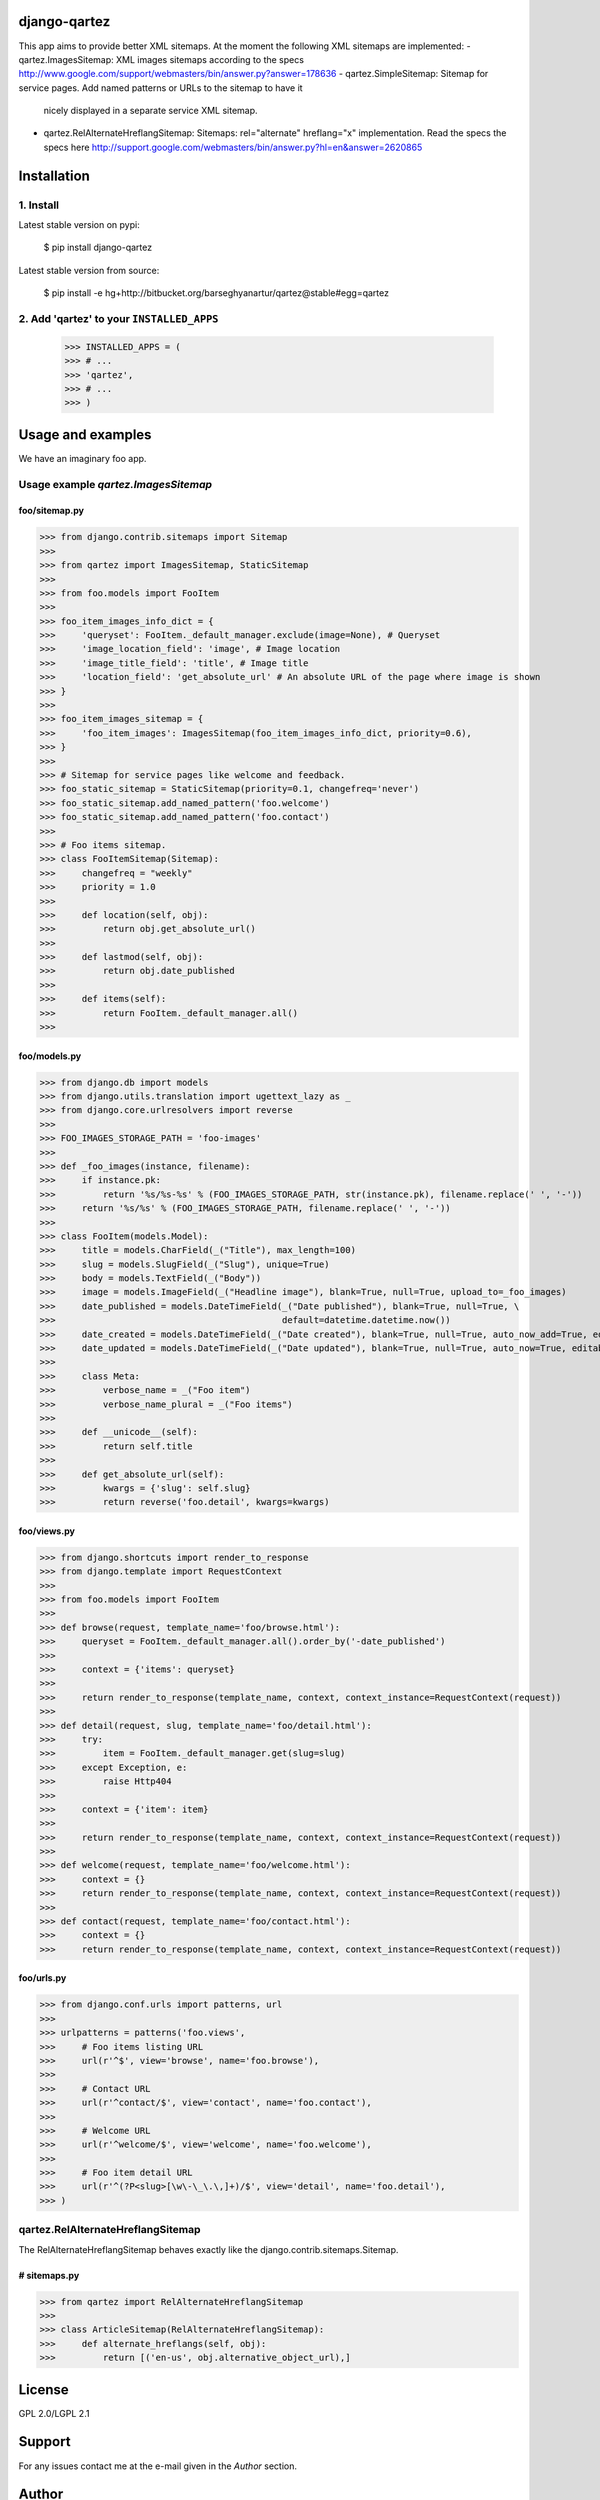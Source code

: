django-qartez
==============================================
This app aims to provide better XML sitemaps. At the moment the following XML sitemaps are implemented:
- qartez.ImagesSitemap: XML images sitemaps according to the specs http://www.google.com/support/webmasters/bin/answer.py?answer=178636
- qartez.SimpleSitemap: Sitemap for service pages. Add named patterns or URLs to the sitemap to have it
  nicely displayed in a separate service XML sitemap.
- qartez.RelAlternateHreflangSitemap: Sitemaps: rel="alternate" hreflang="x" implementation. Read the specs
  the specs here http://support.google.com/webmasters/bin/answer.py?hl=en&answer=2620865

Installation
==============================================
1. Install
----------------------------------------------
Latest stable version on pypi:

    $ pip install django-qartez

Latest stable version from source:

    $ pip install -e hg+http://bitbucket.org/barseghyanartur/qartez@stable#egg=qartez

2. Add 'qartez' to your ``INSTALLED_APPS``
----------------------------------------------
    >>> INSTALLED_APPS = (
    >>> # ...
    >>> 'qartez',
    >>> # ...
    >>> )

Usage and examples
==============================================
We have an imaginary foo app.

Usage example `qartez.ImagesSitemap`
----------------------------------------------
foo/sitemap.py
~~~~~~~~~~~~~~~~~~~~~~~~~~~~~~~~~~~~~~~~~~~~~~
>>> from django.contrib.sitemaps import Sitemap
>>>
>>> from qartez import ImagesSitemap, StaticSitemap
>>>
>>> from foo.models import FooItem
>>>
>>> foo_item_images_info_dict = {
>>>     'queryset': FooItem._default_manager.exclude(image=None), # Queryset
>>>     'image_location_field': 'image', # Image location
>>>     'image_title_field': 'title', # Image title
>>>     'location_field': 'get_absolute_url' # An absolute URL of the page where image is shown
>>> }
>>>
>>> foo_item_images_sitemap = {
>>>     'foo_item_images': ImagesSitemap(foo_item_images_info_dict, priority=0.6),
>>> }
>>>
>>> # Sitemap for service pages like welcome and feedback.
>>> foo_static_sitemap = StaticSitemap(priority=0.1, changefreq='never')
>>> foo_static_sitemap.add_named_pattern('foo.welcome')
>>> foo_static_sitemap.add_named_pattern('foo.contact')
>>>
>>> # Foo items sitemap.
>>> class FooItemSitemap(Sitemap):
>>>     changefreq = "weekly"
>>>     priority = 1.0
>>>
>>>     def location(self, obj):
>>>         return obj.get_absolute_url()
>>>
>>>     def lastmod(self, obj):
>>>         return obj.date_published
>>>
>>>     def items(self):
>>>         return FooItem._default_manager.all()
>>>

foo/models.py
~~~~~~~~~~~~~~~~~~~~~~~~~~~~~~~~~~~~~~~~~~~~~~
>>> from django.db import models
>>> from django.utils.translation import ugettext_lazy as _
>>> from django.core.urlresolvers import reverse
>>>
>>> FOO_IMAGES_STORAGE_PATH = 'foo-images'
>>>
>>> def _foo_images(instance, filename):
>>>     if instance.pk:
>>>         return '%s/%s-%s' % (FOO_IMAGES_STORAGE_PATH, str(instance.pk), filename.replace(' ', '-'))
>>>     return '%s/%s' % (FOO_IMAGES_STORAGE_PATH, filename.replace(' ', '-'))
>>>
>>> class FooItem(models.Model):
>>>     title = models.CharField(_("Title"), max_length=100)
>>>     slug = models.SlugField(_("Slug"), unique=True)
>>>     body = models.TextField(_("Body"))
>>>     image = models.ImageField(_("Headline image"), blank=True, null=True, upload_to=_foo_images)
>>>     date_published = models.DateTimeField(_("Date published"), blank=True, null=True, \
>>>                                           default=datetime.datetime.now())
>>>     date_created = models.DateTimeField(_("Date created"), blank=True, null=True, auto_now_add=True, editable=False)
>>>     date_updated = models.DateTimeField(_("Date updated"), blank=True, null=True, auto_now=True, editable=False)
>>>
>>>     class Meta:
>>>         verbose_name = _("Foo item")
>>>         verbose_name_plural = _("Foo items")
>>>
>>>     def __unicode__(self):
>>>         return self.title
>>>
>>>     def get_absolute_url(self):
>>>         kwargs = {'slug': self.slug}
>>>         return reverse('foo.detail', kwargs=kwargs)

foo/views.py
~~~~~~~~~~~~~~~~~~~~~~~~~~~~~~~~~~~~~~~~~~~~~~
>>> from django.shortcuts import render_to_response
>>> from django.template import RequestContext
>>>
>>> from foo.models import FooItem
>>>
>>> def browse(request, template_name='foo/browse.html'):
>>>     queryset = FooItem._default_manager.all().order_by('-date_published')
>>>
>>>     context = {'items': queryset}
>>>
>>>     return render_to_response(template_name, context, context_instance=RequestContext(request))
>>>
>>> def detail(request, slug, template_name='foo/detail.html'):
>>>     try:
>>>         item = FooItem._default_manager.get(slug=slug)
>>>     except Exception, e:
>>>         raise Http404
>>> 
>>>     context = {'item': item}
>>>
>>>     return render_to_response(template_name, context, context_instance=RequestContext(request))
>>>
>>> def welcome(request, template_name='foo/welcome.html'):
>>>     context = {}
>>>     return render_to_response(template_name, context, context_instance=RequestContext(request))
>>>
>>> def contact(request, template_name='foo/contact.html'):
>>>     context = {}
>>>     return render_to_response(template_name, context, context_instance=RequestContext(request))


foo/urls.py
~~~~~~~~~~~~~~~~~~~~~~~~~~~~~~~~~~~~~~~~~~~~~~
>>> from django.conf.urls import patterns, url
>>>
>>> urlpatterns = patterns('foo.views',
>>>     # Foo items listing URL
>>>     url(r'^$', view='browse', name='foo.browse'),
>>>
>>>     # Contact URL
>>>     url(r'^contact/$', view='contact', name='foo.contact'),
>>>
>>>     # Welcome URL
>>>     url(r'^welcome/$', view='welcome', name='foo.welcome'),
>>>
>>>     # Foo item detail URL
>>>     url(r'^(?P<slug>[\w\-\_\.\,]+)/$', view='detail', name='foo.detail'),
>>> )

qartez.RelAlternateHreflangSitemap
----------------------------------------------
The RelAlternateHreflangSitemap behaves exactly like the django.contrib.sitemaps.Sitemap.

# sitemaps.py
~~~~~~~~~~~~~~~~~~~~~~~~~~~~~~~~~~~~~~~~~~~~~~
>>> from qartez import RelAlternateHreflangSitemap
>>>
>>> class ArticleSitemap(RelAlternateHreflangSitemap):
>>>     def alternate_hreflangs(self, obj):
>>>         return [('en-us', obj.alternative_object_url),]

License
===================================
GPL 2.0/LGPL 2.1

Support
===================================
For any issues contact me at the e-mail given in the `Author` section.

Author
===================================
Artur Barseghyan <artur.barseghyan@gmail.com>